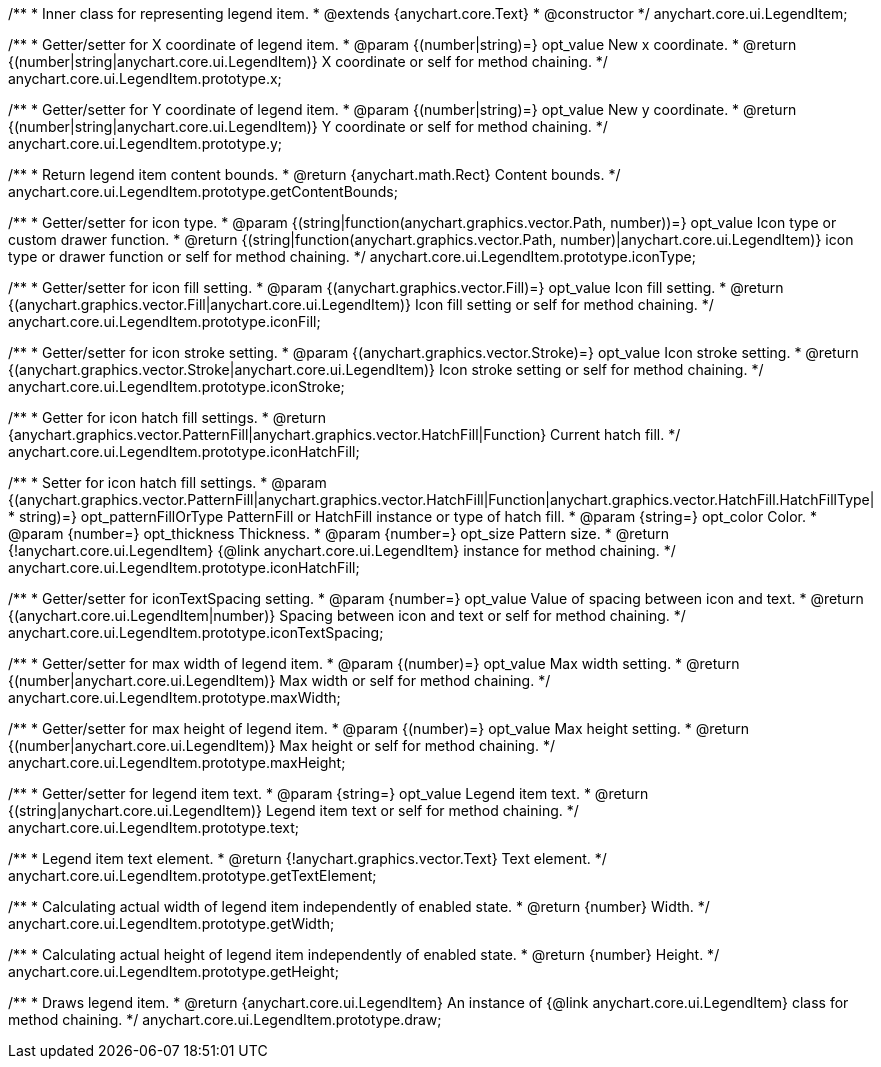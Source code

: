 /**
 * Inner class for representing legend item.
 * @extends {anychart.core.Text}
 * @constructor
 */
anychart.core.ui.LegendItem;

/**
 * Getter/setter for X coordinate of legend item.
 * @param {(number|string)=} opt_value New x coordinate.
 * @return {(number|string|anychart.core.ui.LegendItem)} X coordinate or self for method chaining.
 */
anychart.core.ui.LegendItem.prototype.x;

/**
 * Getter/setter for Y coordinate of legend item.
 * @param {(number|string)=} opt_value New y coordinate.
 * @return {(number|string|anychart.core.ui.LegendItem)} Y coordinate or self for method chaining.
 */
anychart.core.ui.LegendItem.prototype.y;

/**
 * Return legend item content bounds.
 * @return {anychart.math.Rect} Content bounds.
 */
anychart.core.ui.LegendItem.prototype.getContentBounds;

/**
 * Getter/setter for icon type.
 * @param {(string|function(anychart.graphics.vector.Path, number))=} opt_value Icon type or custom drawer function.
 * @return {(string|function(anychart.graphics.vector.Path, number)|anychart.core.ui.LegendItem)} icon type or drawer function or self for method chaining.
 */
anychart.core.ui.LegendItem.prototype.iconType;

/**
 * Getter/setter for icon fill setting.
 * @param {(anychart.graphics.vector.Fill)=} opt_value Icon fill setting.
 * @return {(anychart.graphics.vector.Fill|anychart.core.ui.LegendItem)} Icon fill setting or self for method chaining.
 */
anychart.core.ui.LegendItem.prototype.iconFill;

/**
 * Getter/setter for icon stroke setting.
 * @param {(anychart.graphics.vector.Stroke)=} opt_value Icon stroke setting.
 * @return {(anychart.graphics.vector.Stroke|anychart.core.ui.LegendItem)} Icon stroke setting or self for method chaining.
 */
anychart.core.ui.LegendItem.prototype.iconStroke;

/**
 * Getter for icon hatch fill settings.
 * @return {anychart.graphics.vector.PatternFill|anychart.graphics.vector.HatchFill|Function} Current hatch fill.
 */
anychart.core.ui.LegendItem.prototype.iconHatchFill;

/**
 * Setter for icon hatch fill settings.
 * @param {(anychart.graphics.vector.PatternFill|anychart.graphics.vector.HatchFill|Function|anychart.graphics.vector.HatchFill.HatchFillType|
 * string)=} opt_patternFillOrType PatternFill or HatchFill instance or type of hatch fill.
 * @param {string=} opt_color Color.
 * @param {number=} opt_thickness Thickness.
 * @param {number=} opt_size Pattern size.
 * @return {!anychart.core.ui.LegendItem} {@link anychart.core.ui.LegendItem} instance for method chaining.
 */
anychart.core.ui.LegendItem.prototype.iconHatchFill;

/**
 * Getter/setter for iconTextSpacing setting.
 * @param {number=} opt_value Value of spacing between icon and text.
 * @return {(anychart.core.ui.LegendItem|number)} Spacing between icon and text or self for method chaining.
 */
anychart.core.ui.LegendItem.prototype.iconTextSpacing;

/**
 * Getter/setter for max width of legend item.
 * @param {(number)=} opt_value Max width setting.
 * @return {(number|anychart.core.ui.LegendItem)} Max width or self for method chaining.
 */
anychart.core.ui.LegendItem.prototype.maxWidth;

/**
 * Getter/setter for max height of legend item.
 * @param {(number)=} opt_value Max height setting.
 * @return {(number|anychart.core.ui.LegendItem)} Max height or self for method chaining.
 */
anychart.core.ui.LegendItem.prototype.maxHeight;

/**
 * Getter/setter for legend item text.
 * @param {string=} opt_value Legend item text.
 * @return {(string|anychart.core.ui.LegendItem)} Legend item text or self for method chaining.
 */
anychart.core.ui.LegendItem.prototype.text;

/**
 * Legend item text element.
 * @return {!anychart.graphics.vector.Text} Text element.
 */
anychart.core.ui.LegendItem.prototype.getTextElement;

/**
 * Calculating actual width of legend item independently of enabled state.
 * @return {number} Width.
 */
anychart.core.ui.LegendItem.prototype.getWidth;

/**
 * Calculating actual height of legend item independently of enabled state.
 * @return {number} Height.
 */
anychart.core.ui.LegendItem.prototype.getHeight;

/**
 * Draws legend item.
 * @return {anychart.core.ui.LegendItem} An instance of {@link anychart.core.ui.LegendItem} class for method chaining.
 */
anychart.core.ui.LegendItem.prototype.draw;

